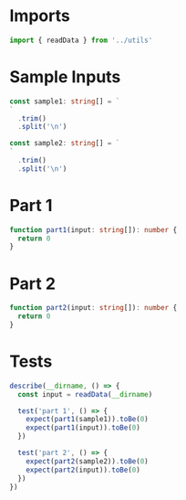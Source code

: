 #+PROPERTY: header-args :tangle solution.ts :comments both

* Imports
#+NAME: imports
#+BEGIN_SRC typescript
import { readData } from '../utils'
#+END_SRC

* Sample Inputs
#+NAME: sample1
#+BEGIN_SRC typescript
const sample1: string[] = `
`
  .trim()
  .split('\n')
#+END_SRC

#+NAME: sample2
#+BEGIN_SRC typescript
const sample2: string[] = `
`
  .trim()
  .split('\n')
#+END_SRC

* Part 1
#+NAME: part1
#+BEGIN_SRC typescript
function part1(input: string[]): number {
  return 0
}
#+END_SRC

* Part 2
#+NAME: part2
#+BEGIN_SRC typescript
function part2(input: string[]): number {
  return 0
}
#+END_SRC

* Tests
#+NAME: tests
#+BEGIN_SRC typescript
describe(__dirname, () => {
  const input = readData(__dirname)

  test('part 1', () => {
    expect(part1(sample1)).toBe(0)
    expect(part1(input)).toBe(0)
  })

  test('part 2', () => {
    expect(part2(sample2)).toBe(0)
    expect(part2(input)).toBe(0)
  })
})
#+END_SRC
